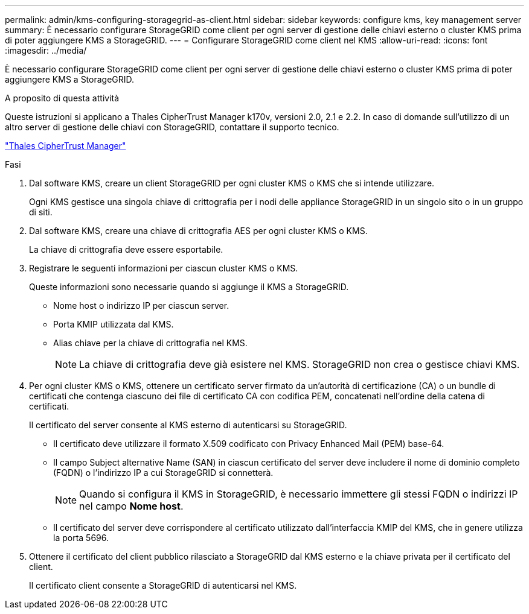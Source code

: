 ---
permalink: admin/kms-configuring-storagegrid-as-client.html 
sidebar: sidebar 
keywords: configure kms, key management server 
summary: È necessario configurare StorageGRID come client per ogni server di gestione delle chiavi esterno o cluster KMS prima di poter aggiungere KMS a StorageGRID. 
---
= Configurare StorageGRID come client nel KMS
:allow-uri-read: 
:icons: font
:imagesdir: ../media/


[role="lead"]
È necessario configurare StorageGRID come client per ogni server di gestione delle chiavi esterno o cluster KMS prima di poter aggiungere KMS a StorageGRID.

.A proposito di questa attività
Queste istruzioni si applicano a Thales CipherTrust Manager k170v, versioni 2.0, 2.1 e 2.2. In caso di domande sull'utilizzo di un altro server di gestione delle chiavi con StorageGRID, contattare il supporto tecnico.

https://thalesdocs.com/ctp/cm/latest/["Thales CipherTrust Manager"^]

.Fasi
. Dal software KMS, creare un client StorageGRID per ogni cluster KMS o KMS che si intende utilizzare.
+
Ogni KMS gestisce una singola chiave di crittografia per i nodi delle appliance StorageGRID in un singolo sito o in un gruppo di siti.

. Dal software KMS, creare una chiave di crittografia AES per ogni cluster KMS o KMS.
+
La chiave di crittografia deve essere esportabile.

. Registrare le seguenti informazioni per ciascun cluster KMS o KMS.
+
Queste informazioni sono necessarie quando si aggiunge il KMS a StorageGRID.

+
** Nome host o indirizzo IP per ciascun server.
** Porta KMIP utilizzata dal KMS.
** Alias chiave per la chiave di crittografia nel KMS.
+

NOTE: La chiave di crittografia deve già esistere nel KMS. StorageGRID non crea o gestisce chiavi KMS.



. Per ogni cluster KMS o KMS, ottenere un certificato server firmato da un'autorità di certificazione (CA) o un bundle di certificati che contenga ciascuno dei file di certificato CA con codifica PEM, concatenati nell'ordine della catena di certificati.
+
Il certificato del server consente al KMS esterno di autenticarsi su StorageGRID.

+
** Il certificato deve utilizzare il formato X.509 codificato con Privacy Enhanced Mail (PEM) base-64.
** Il campo Subject alternative Name (SAN) in ciascun certificato del server deve includere il nome di dominio completo (FQDN) o l'indirizzo IP a cui StorageGRID si connetterà.
+

NOTE: Quando si configura il KMS in StorageGRID, è necessario immettere gli stessi FQDN o indirizzi IP nel campo *Nome host*.

** Il certificato del server deve corrispondere al certificato utilizzato dall'interfaccia KMIP del KMS, che in genere utilizza la porta 5696.


. Ottenere il certificato del client pubblico rilasciato a StorageGRID dal KMS esterno e la chiave privata per il certificato del client.
+
Il certificato client consente a StorageGRID di autenticarsi nel KMS.


